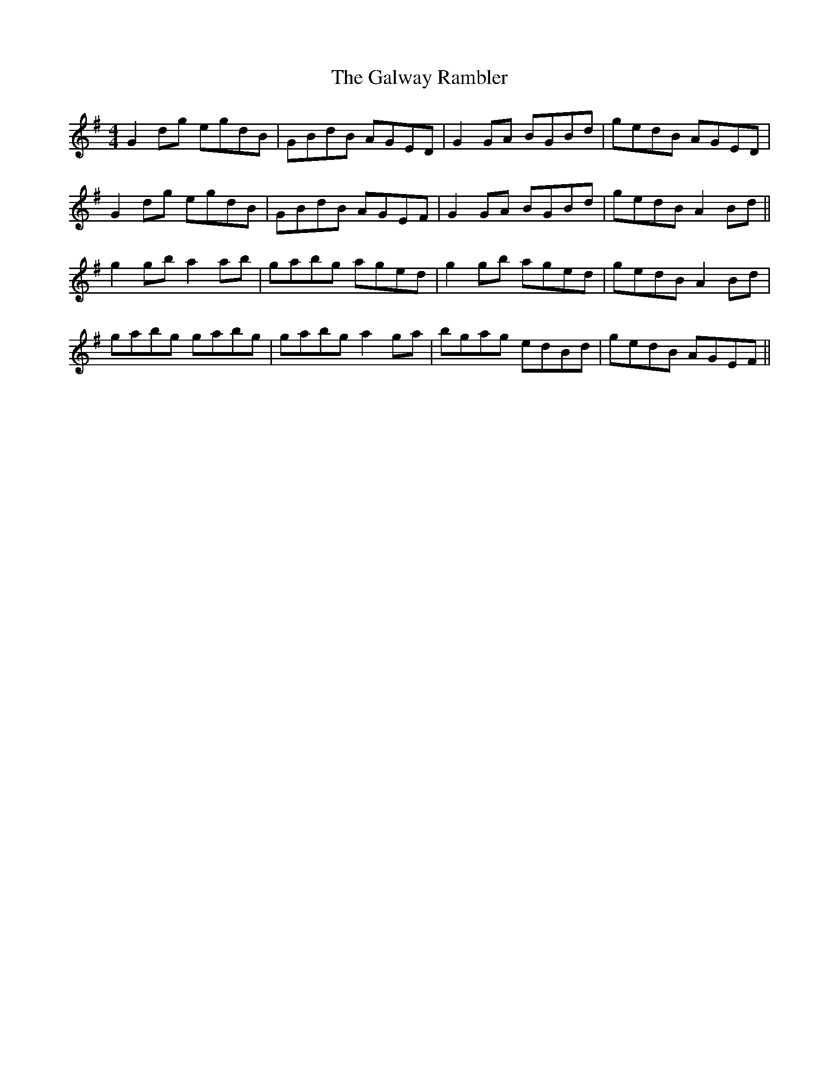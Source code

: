 X: 14424
T: Galway Rambler, The
R: reel
M: 4/4
K: Gmajor
G2dg egdB|GBdB AGED|G2GA BGBd|gedB AGED|
G2dg egdB|GBdB AGEF|G2GA BGBd|gedB A2 Bd||
g2 gb a2 ab|gabg aged|g2 gb aged|gedB A2Bd|
gabg gabg|gabg a2ga|bgag edBd|gedB AGEF||

